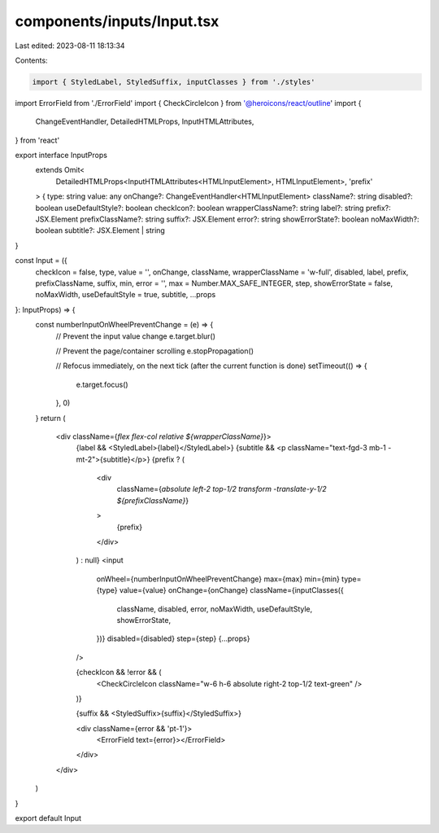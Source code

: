 components/inputs/Input.tsx
===========================

Last edited: 2023-08-11 18:13:34

Contents:

.. code-block:: tsx

    import { StyledLabel, StyledSuffix, inputClasses } from './styles'
import ErrorField from './ErrorField'
import { CheckCircleIcon } from '@heroicons/react/outline'
import {
  ChangeEventHandler,
  DetailedHTMLProps,
  InputHTMLAttributes,
} from 'react'

export interface InputProps
  extends Omit<
    DetailedHTMLProps<InputHTMLAttributes<HTMLInputElement>, HTMLInputElement>,
    'prefix'
  > {
  type: string
  value: any
  onChange?: ChangeEventHandler<HTMLInputElement>
  className?: string
  disabled?: boolean
  useDefaultStyle?: boolean
  checkIcon?: boolean
  wrapperClassName?: string
  label?: string
  prefix?: JSX.Element
  prefixClassName?: string
  suffix?: JSX.Element
  error?: string
  showErrorState?: boolean
  noMaxWidth?: boolean
  subtitle?: JSX.Element | string
}

const Input = ({
  checkIcon = false,
  type,
  value = '',
  onChange,
  className,
  wrapperClassName = 'w-full',
  disabled,
  label,
  prefix,
  prefixClassName,
  suffix,
  min,
  error = '',
  max = Number.MAX_SAFE_INTEGER,
  step,
  showErrorState = false,
  noMaxWidth,
  useDefaultStyle = true,
  subtitle,
  ...props
}: InputProps) => {
  const numberInputOnWheelPreventChange = (e) => {
    // Prevent the input value change
    e.target.blur()

    // Prevent the page/container scrolling
    e.stopPropagation()

    // Refocus immediately, on the next tick (after the current     function is done)
    setTimeout(() => {
      e.target.focus()
    }, 0)
  }
  return (
    <div className={`flex flex-col relative ${wrapperClassName}`}>
      {label && <StyledLabel>{label}</StyledLabel>}
      {subtitle && <p className="text-fgd-3 mb-1 -mt-2">{subtitle}</p>}
      {prefix ? (
        <div
          className={`absolute left-2 top-1/2 transform -translate-y-1/2 ${prefixClassName}`}
        >
          {prefix}
        </div>
      ) : null}
      <input
        onWheel={numberInputOnWheelPreventChange}
        max={max}
        min={min}
        type={type}
        value={value}
        onChange={onChange}
        className={inputClasses({
          className,
          disabled,
          error,
          noMaxWidth,
          useDefaultStyle,
          showErrorState,
        })}
        disabled={disabled}
        step={step}
        {...props}
      />

      {checkIcon && !error && (
        <CheckCircleIcon className="w-6 h-6 absolute right-2 top-1/2 text-green" />
      )}

      {suffix && <StyledSuffix>{suffix}</StyledSuffix>}

      <div className={error && 'pt-1'}>
        <ErrorField text={error}></ErrorField>
      </div>
    </div>
  )
}

export default Input


